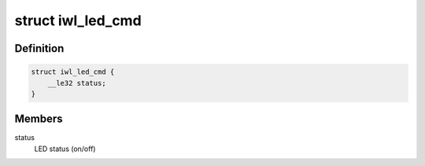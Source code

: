 .. -*- coding: utf-8; mode: rst -*-
.. src-file: drivers/net/wireless/intel/iwlwifi/fw/api/led.h

.. _`iwl_led_cmd`:

struct iwl_led_cmd
==================

.. c:type:: struct iwl_led_cmd

    LED switching command

.. _`iwl_led_cmd.definition`:

Definition
----------

.. code-block:: c

    struct iwl_led_cmd {
        __le32 status;
    }

.. _`iwl_led_cmd.members`:

Members
-------

status
    LED status (on/off)

.. This file was automatic generated / don't edit.

